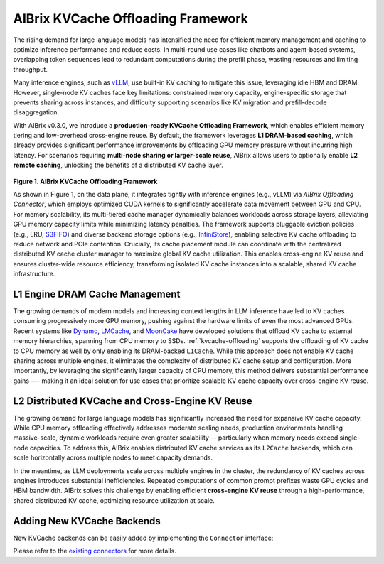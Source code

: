 .. _aibrix_kvcache-offloading-framework:

===================================
AIBrix KVCache Offloading Framework
===================================

The rising demand for large language models has intensified the need for efficient memory management and caching to optimize inference performance and reduce costs. In multi-round use cases like chatbots and agent-based systems, overlapping token sequences lead to redundant computations during the prefill phase, wasting resources and limiting throughput.

Many inference engines, such as `vLLM <https://github.com/vllm-project/vllm>`_, use built-in KV caching to mitigate this issue, leveraging idle HBM and DRAM. However, single-node KV caches face key limitations: constrained memory capacity, engine-specific storage that prevents sharing across instances, and difficulty supporting scenarios like KV migration and prefill-decode disaggregation.

With AIBrix v0.3.0, we introduce a **production-ready KVCache Offloading Framework**, which enables efficient memory tiering and low-overhead cross-engine reuse. By default, the framework leverages **L1 DRAM-based caching**, which already provides significant performance improvements by offloading GPU memory pressure without incurring high latency. For scenarios requiring **multi-node sharing or larger-scale reuse**, AIBrix allows users to optionally enable **L2 remote caching**, unlocking the benefits of a distributed KV cache layer.

.. figure:: ../assets/images/aibrix-kvcache-offloading-arch-overview.png
  :alt: aibrix-kvcache-offloading-arch-overview
  :width: 80%
  :align: center

**Figure 1. AIBrix KVCache Offloading Framework**

As shown in Figure 1, on the data plane, it integrates tightly with inference engines (e.g., vLLM) via *AIBrix Offloading Connector*, which employs optimized CUDA kernels to significantly accelerate data movement between GPU and CPU. For memory scalability, its multi-tiered cache manager dynamically balances workloads across storage layers, alleviating GPU memory capacity limits while minimizing latency penalties. The framework supports pluggable eviction policies (e.g., LRU, `S3FIFO <https://blog.jasony.me/system/cache/2023/08/01/s3fifo>`_) and diverse backend storage options (e.g., `InfiniStore <https://github.com/bytedance/InfiniStore>`_), enabling selective KV cache offloading to reduce network and PCIe contention. Crucially, its cache placement module can coordinate with the centralized distributed KV cache cluster manager to maximize global KV cache utilization. This enables cross-engine KV reuse and ensures cluster-wide resource efficiency, transforming isolated KV cache instances into a scalable, shared KV cache infrastructure.

L1 Engine DRAM Cache Management
-------------------------------

The growing demands of modern models and increasing context lengths in LLM inference have led to KV caches consuming progressively more GPU memory, pushing against the hardware limits of even the most advanced GPUs. Recent systems like `Dynamo <https://github.com/ai-dynamo/dynamo>`_, `LMCache <https://github.com/LMCache/LMCache>`_, and `MoonCake <https://github.com/kvcache-ai/Mooncake>`_ have developed solutions that offload KV cache to external memory hierarchies, spanning from CPU memory to SSDs. :ref:`kvcache-offloading` supports the offloading of KV cache to CPU memory as well by only enabling its DRAM-backed ``L1Cache``. While this approach does not enable KV cache sharing across multiple engines, it eliminates the complexity of distributed KV cache setup and configuration. More importantly, by leveraging the significantly larger capacity of CPU memory, this method delivers substantial performance gains —- making it an ideal solution for use cases that prioritize scalable KV cache capacity over cross-engine KV reuse.


L2 Distributed KVCache and Cross-Engine KV Reuse
------------------------------------------------

The growing demand for large language models has significantly increased the need for expansive KV cache capacity. While CPU memory offloading effectively addresses moderate scaling needs, production environments handling massive-scale, dynamic workloads require even greater scalability -- particularly when memory needs exceed single-node capacities. To address this, AIBrix enables distributed KV cache services as its ``L2Cache`` backends, which can scale horizontally across multiple nodes to meet capacity demands.

In the meantime, as LLM deployments scale across multiple engines in the cluster, the redundancy of KV caches across engines introduces substantial inefficiencies. Repeated computations of common prompt prefixes waste GPU cycles and HBM bandwidth. AIBrix solves this challenge by enabling efficient **cross-engine KV reuse** through a high-performance, shared distributed KV cache, optimizing resource utilization at scale.

.. figure:: ../assets/images/aibrix-infinistore-arch-overview.png
  :alt: aibrix-infinistore-arch-overview
  :width: 100%
  :align: center


Adding New KVCache Backends
---------------------------

New KVCache backends can be easily added by implementing the ``Connector`` interface:

.. code-block:: python
  :linenos:

  @dataclass
  class ConnectorFeature:
      """The features of the kv cache connector.
      Args:
          mput_mget: Whether the kv cache connector supports mput/mget
          prefetch: Whether the kv cache connector supports prefetch.
          rdma: Whether the kv cache connector supports RDMA.
      """
  
      mput_mget: bool = False
      prefetch: bool = False
      rdma: bool = False
  
  
  @dataclass
  class ConnectorRegisterDescriptor:
      """The register descriptor"""
  
      pass
  
  
  class Connector(Generic[K, V]):
      """Connector interface."""
  
      @classmethod
      @abstractmethod
      def from_envs(cls, conn_id: str, executor: Executor, **kwargs):
          """Create a connector from environment variables."""
          raise NotImplementedError
  
      @property
      @abstractmethod
      def name(self) -> str:
          raise NotImplementedError
  
      @property
      @abstractmethod
      def feature(self) -> ConnectorFeature:
          """Get the feature of the connector.
          Returns:
              The feature of the kv cache service.
          """
          raise NotImplementedError
  
      @abstractmethod
      def open(self) -> Status:
          """Open a connection."""
          raise NotImplementedError
  
      @abstractmethod
      def close(self) -> Status:
          """Close a connection."""
          raise NotImplementedError
  
      async def prefetch(self, keys: Sequence[K]) -> None:
          """Prefetch a list of keys.
          Args:
              keys: The keys of the kv tensors.
          """
          pass
  
      @abstractmethod
      async def exists(self, key: K) -> Status:
          """Check if key is in the store."""
          raise NotImplementedError
  
      @abstractmethod
      async def get(self, key: K, mr: MemoryRegion) -> Status:
          """Get a value.
          Args:
              key: The key of the kv tensor.
              mr: The memory region to place the fetched kv tensor.
          Returns:
              The status of the get operation.
          """
          raise NotImplementedError
  
      @abstractmethod
      async def put(self, key: K, mr: MemoryRegion) -> Status:
          """Put a key value pair.
          Args:
              key: The key of the kv cache.
              mr: The memory region holding the kv tensors.
          Returns:
              The status of the put operation.
          """
          raise NotImplementedError
  
      def register_slabs(self, slabs: List[torch.Tensor]) -> Status:
          """Register slabs with backend-specific register function.
          Args:
              slabs: slabs to be registered.
          Returns:
              Status of the register operation.
          """
          raise NotImplementedError
  
      def get_batches(
          self,
          keys: Sequence[K],
          mrs: Sequence[MemoryRegion],
          batch_size: int,
      ) -> Sequence[Sequence[Tuple[K, MemoryRegion]]]:
          """Get a list of key MR batches that is used for mput and mget
          operations.
  
          Args:
              keys: The keys of the kv tensors.
              mrs: Memory regions holding the kv tensors.
              batch_size: The maximum number of key MR pairs in a batch.
          Returns:
              List of key MR batches.
          """
          raise NotImplementedError
  
      async def mget(
          self, keys: Sequence[K], mrs: Sequence[MemoryRegion]
      ) -> Sequence[Status]:
          """MGet a list of values. This function is optional and only connectors
          have mput_mget feature enabled can implement this function.
          Args:
              keys: The keys of the kv tensors.
              mrs: Memory regions to hold the fetched kv tensors.
          Returns:
              List of statuses.
          """
          raise NotImplementedError
  
      async def mput(
          self, keys: Sequence[K], mrs: Sequence[MemoryRegion]
      ) -> Sequence[Status]:
          """MPut a list of key value pairs. This function is optional and only
          connectors have mput_mget feature enabled can implement this function.
          Args:
              keys: The keys of the kv tensors.
              mrs: Memory regions holding the kv tensors.
          Returns:
              List of statuses.
          """
          raise NotImplementedError
  
      @abstractmethod
      async def delete(self, key: K) -> Status:
          """Delete a key.
          Args:
              key: The key of the kv cache.
          Returns:
              The status of the delete operation.
          """
          raise NotImplementedError
  
Please refer to the `existing connectors <https://github.com/vllm-project/aibrix/tree/main/python/aibrix_kvcache/aibrix_kvcache/l2/connectors>`_ for more details.